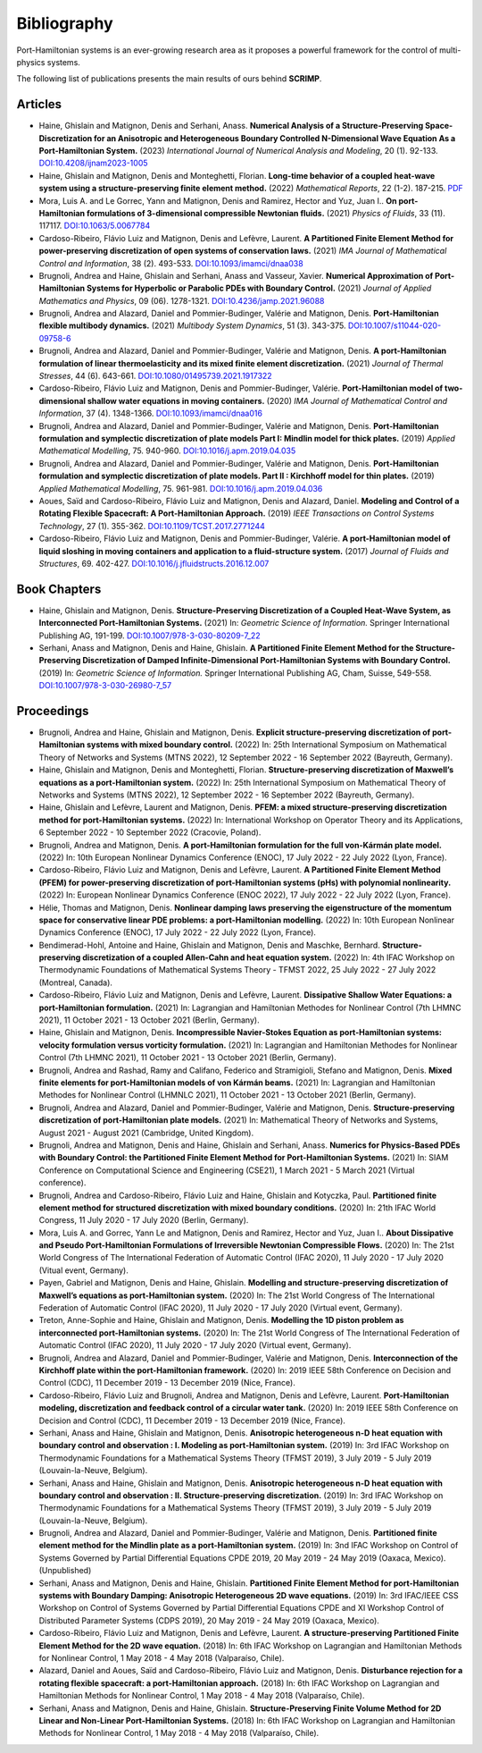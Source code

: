 .. _biblio:

Bibliography
============

Port-Hamiltonian systems is an ever-growing research area as it proposes a powerful framework for the control of multi-physics systems.

The following list of publications presents the main results of ours behind **SCRIMP**.

Articles
^^^^^^^^

* Haine, Ghislain and Matignon, Denis and Serhani, Anass. **Numerical Analysis of a Structure-Preserving Space-Discretization for an Anisotropic and Heterogeneous Boundary Controlled N-Dimensional Wave Equation As a Port-Hamiltonian System.** (2023) *International Journal of Numerical Analysis and Modeling*, 20 (1). 92-133. `DOI:10.4208/ijnam2023-1005 <https://doi.org/10.4208/ijnam2023-1005>`_
* Haine, Ghislain and Matignon, Denis and Monteghetti, Florian. **Long-time behavior of a coupled heat-wave system using a structure-preserving finite element method.** (2022) *Mathematical Reports*, 22 (1-2). 187-215. `PDF <http://imar.ro/journals/Mathematical_Reports/Pdfs/2022/1-2/11.pdf>`_
* Mora, Luis A. and Le Gorrec, Yann and Matignon, Denis and Ramirez, Hector and Yuz, Juan I.. **On port-Hamiltonian formulations of 3-dimensional compressible Newtonian fluids.** (2021) *Physics of Fluids*, 33 (11). 117117. `DOI:10.1063/5.0067784 <https://doi.org/10.1063/5.0067784>`_
* Cardoso-Ribeiro, Flávio Luiz and Matignon, Denis and Lefèvre, Laurent. **A Partitioned Finite Element Method for power-preserving discretization of open systems of conservation laws.** (2021) *IMA Journal of Mathematical Control and Information*, 38 (2). 493-533. `DOI:10.1093/imamci/dnaa038 <https://doi.org/10.1093/imamci/dnaa038>`_
* Brugnoli, Andrea and Haine, Ghislain and Serhani, Anass and Vasseur, Xavier. **Numerical Approximation of Port-Hamiltonian Systems for Hyperbolic or Parabolic PDEs with Boundary Control.** (2021) *Journal of Applied Mathematics and Physics*, 09 (06). 1278-1321. `DOI:10.4236/jamp.2021.96088 <https://doi.org/10.4236/jamp.2021.96088>`_
* Brugnoli, Andrea and Alazard, Daniel and Pommier-Budinger, Valérie and Matignon, Denis. **Port-Hamiltonian flexible multibody dynamics.** (2021) *Multibody System Dynamics*, 51 (3). 343-375. `DOI:10.1007/s11044-020-09758-6 <https://doi.org/10.1007/s11044-020-09758-6>`_
* Brugnoli, Andrea and Alazard, Daniel and Pommier-Budinger, Valérie and Matignon, Denis. **A port-Hamiltonian formulation of linear thermoelasticity and its mixed finite element discretization.** (2021) *Journal of Thermal Stresses*, 44 (6). 643-661. `DOI:10.1080/01495739.2021.1917322 <https://doi.org/10.1080/01495739.2021.1917322>`_
* Cardoso-Ribeiro, Flávio Luiz and Matignon, Denis and Pommier-Budinger, Valérie. **Port-Hamiltonian model of two-dimensional shallow water equations in moving containers.** (2020) *IMA Journal of Mathematical Control and Information*, 37 (4). 1348-1366. `DOI:10.1093/imamci/dnaa016 <https://doi.org/10.1093/imamci/dnaa016>`_
* Brugnoli, Andrea and Alazard, Daniel and Pommier-Budinger, Valérie and Matignon, Denis. **Port-Hamiltonian formulation and symplectic discretization of plate models Part I: Mindlin model for thick plates.** (2019) *Applied Mathematical Modelling*, 75. 940-960. `DOI:10.1016/j.apm.2019.04.035 <https://doi.org/10.1016/j.apm.2019.04.035>`_
* Brugnoli, Andrea and Alazard, Daniel and Pommier-Budinger, Valérie and Matignon, Denis. **Port-Hamiltonian formulation and symplectic discretization of plate models. Part II : Kirchhoff model for thin plates.** (2019) *Applied Mathematical Modelling*, 75. 961-981. `DOI:10.1016/j.apm.2019.04.036 <https://doi.org/10.1016/j.apm.2019.04.036>`_
* Aoues, Saïd and Cardoso-Ribeiro, Flávio Luiz and Matignon, Denis and Alazard, Daniel. **Modeling and Control of a Rotating Flexible Spacecraft: A Port-Hamiltonian Approach.** (2019) *IEEE Transactions on Control Systems Technology*, 27 (1). 355-362. `DOI:10.1109/TCST.2017.2771244 <http://dx.doi.org/10.1109/TCST.2017.2771244>`_
* Cardoso-Ribeiro, Flávio Luiz and Matignon, Denis and Pommier-Budinger, Valérie. **A port-Hamiltonian model of liquid sloshing in moving containers and application to a fluid-structure system.** (2017) *Journal of Fluids and Structures*, 69. 402-427. `DOI:10.1016/j.jfluidstructs.2016.12.007 <http://dx.doi.org/10.1016/j.jfluidstructs.2016.12.007>`_

Book Chapters
^^^^^^^^^^^^^

* Haine, Ghislain and Matignon, Denis. **Structure-Preserving Discretization of a Coupled Heat-Wave System, as Interconnected Port-Hamiltonian Systems.** (2021) In: *Geometric Science of Information.* Springer International Publishing AG, 191-199. `DOI:10.1007/978-3-030-80209-7_22 <https://doi.org/10.1007/978-3-030-80209-7_22>`_
* Serhani, Anass and Matignon, Denis and Haine, Ghislain. **A Partitioned Finite Element Method for the Structure-Preserving Discretization of Damped Infinite-Dimensional Port-Hamiltonian Systems with Boundary Control.** (2019) In: *Geometric Science of Information.* Springer International Publishing AG, Cham, Suisse, 549-558. `DOI:10.1007/978-3-030-26980-7_57 <https://doi.org/10.1007/978-3-030-26980-7_57>`_

Proceedings
^^^^^^^^^^^

* Brugnoli, Andrea and Haine, Ghislain and Matignon, Denis. **Explicit structure-preserving discretization of port-Hamiltonian systems with mixed boundary control.** (2022) In: 25th International Symposium on Mathematical Theory of Networks and Systems (MTNS 2022), 12 September 2022 - 16 September 2022 (Bayreuth, Germany). 
* Haine, Ghislain and Matignon, Denis and Monteghetti, Florian. **Structure-preserving discretization of Maxwell’s equations as a port-Hamiltonian system.** (2022) In: 25th International Symposium on Mathematical Theory of Networks and Systems (MTNS 2022), 12 September 2022 - 16 September 2022 (Bayreuth, Germany). 
* Haine, Ghislain and Lefèvre, Laurent and Matignon, Denis. **PFEM: a mixed structure-preserving discretization method for port-Hamiltonian systems.** (2022) In: International Workshop on Operator Theory and its Applications, 6 September 2022 - 10 September 2022 (Cracovie, Poland). 
* Brugnoli, Andrea and Matignon, Denis. **A port-Hamiltonian formulation for the full von-Kármán plate model.** (2022) In: 10th European Nonlinear Dynamics Conference (ENOC), 17 July 2022 - 22 July 2022 (Lyon, France). 
* Cardoso-Ribeiro, Flávio Luiz and Matignon, Denis and Lefèvre, Laurent. **A Partitioned Finite Element Method (PFEM) for power-preserving discretization of port-Hamiltonian systems (pHs) with polynomial nonlinearity.** (2022) In: European Nonlinear Dynamics Conference (ENOC 2022), 17 July 2022 - 22 July 2022 (Lyon, France). 
* Hélie, Thomas and Matignon, Denis. **Nonlinear damping laws preserving the eigenstructure of the momentum space for conservative linear PDE problems: a port-Hamiltonian modelling.** (2022) In: 10th European Nonlinear Dynamics Conference (ENOC), 17 July 2022 - 22 July 2022 (Lyon, France). 
*  Bendimerad-Hohl, Antoine and Haine, Ghislain and Matignon, Denis and Maschke, Bernhard. **Structure-preserving discretization of a coupled Allen-Cahn and heat equation system.** (2022) In: 4th IFAC Workshop on Thermodynamic Foundations of Mathematical Systems Theory - TFMST 2022, 25 July 2022 - 27 July 2022 (Montreal, Canada).
* Cardoso-Ribeiro, Flávio Luiz and Matignon, Denis and Lefèvre, Laurent. **Dissipative Shallow Water Equations: a port-Hamiltonian formulation.** (2021) In: Lagrangian and Hamiltonian Methodes for Nonlinear Control (7th LHMNC 2021), 11 October 2021 - 13 October 2021 (Berlin, Germany). 
* Haine, Ghislain and Matignon, Denis. **Incompressible Navier-Stokes Equation as port-Hamiltonian systems: velocity formulation versus vorticity formulation.** (2021) In: Lagrangian and Hamiltonian Methodes for Nonlinear Control (7th LHMNC 2021), 11 October 2021 - 13 October 2021 (Berlin, Germany). 
*  Brugnoli, Andrea and Rashad, Ramy and Califano, Federico and Stramigioli, Stefano and Matignon, Denis. **Mixed finite elements for port-Hamiltonian models of von Kármán beams.** (2021) In: Lagrangian and Hamiltonian Methodes for Nonlinear Control (LHMNLC 2021), 11 October 2021 - 13 October 2021 (Berlin, Germany).
* Brugnoli, Andrea and Alazard, Daniel and Pommier-Budinger, Valérie and Matignon, Denis. **Structure-preserving discretization of port-Hamiltonian plate models.** (2021) In: Mathematical Theory of Networks and Systems, August 2021 - August 2021 (Cambridge, United Kingdom). 
* Brugnoli, Andrea and Matignon, Denis and Haine, Ghislain and Serhani, Anass. **Numerics for Physics-Based PDEs with Boundary Control: the Partitioned Finite Element Method for Port-Hamiltonian Systems.** (2021) In: SIAM Conference on Computational Science and Engineering (CSE21), 1 March 2021 - 5 March 2021 (Virtual conference).
* Brugnoli, Andrea and Cardoso-Ribeiro, Flávio Luiz and Haine, Ghislain and Kotyczka, Paul. **Partitioned finite element method for structured discretization with mixed boundary conditions.** (2020) In: 21th IFAC World Congress, 11 July 2020 - 17 July 2020 (Berlin, Germany).
* Mora, Luis A. and Gorrec, Yann Le and Matignon, Denis and Ramirez, Hector and Yuz, Juan I.. **About Dissipative and Pseudo Port-Hamiltonian Formulations of Irreversible Newtonian Compressible Flows.** (2020) In: The 21st World Congress of The International Federation of Automatic Control (IFAC 2020), 11 July 2020 - 17 July 2020 (Vitual event, Germany).
* Payen, Gabriel and Matignon, Denis and Haine, Ghislain. **Modelling and structure-preserving discretization of Maxwell’s equations as port-Hamiltonian system.** (2020) In: The 21st World Congress of The International Federation of Automatic Control (IFAC 2020), 11 July 2020 - 17 July 2020 (Virtual event, Germany). 
* Treton, Anne-Sophie and Haine, Ghislain and Matignon, Denis. **Modelling the 1D piston problem as interconnected port-Hamiltonian systems.** (2020) In: The 21st World Congress of The International Federation of Automatic Control (IFAC 2020), 11 July 2020 - 17 July 2020 (Virtual event, Germany). 
* Brugnoli, Andrea and Alazard, Daniel and Pommier-Budinger, Valérie and Matignon, Denis. **Interconnection of the Kirchhoff plate within the port-Hamiltonian framework.** (2020) In: 2019 IEEE 58th Conference on Decision and Control (CDC), 11 December 2019 - 13 December 2019 (Nice, France). 
* Cardoso-Ribeiro, Flávio Luiz and Brugnoli, Andrea and Matignon, Denis and Lefèvre, Laurent. **Port-Hamiltonian modeling, discretization and feedback control of a circular water tank.** (2020) In: 2019 IEEE 58th Conference on Decision and Control (CDC), 11 December 2019 - 13 December 2019 (Nice, France). 
*  Serhani, Anass and Haine, Ghislain and Matignon, Denis. **Anisotropic heterogeneous n-D heat equation with boundary control and observation : I. Modeling as port-Hamiltonian system.** (2019) In: 3rd IFAC Workshop on Thermodynamic Foundations for a Mathematical Systems Theory (TFMST 2019), 3 July 2019 - 5 July 2019 (Louvain-la-Neuve, Belgium).
*  Serhani, Anass and Haine, Ghislain and Matignon, Denis. **Anisotropic heterogeneous n-D heat equation with boundary control and observation : II. Structure-preserving discretization.** (2019) In: 3rd IFAC Workshop on Thermodynamic Foundations for a Mathematical Systems Theory (TFMST 2019), 3 July 2019 - 5 July 2019 (Louvain-la-Neuve, Belgium).
* Brugnoli, Andrea and Alazard, Daniel and Pommier-Budinger, Valérie and Matignon, Denis. **Partitioned finite element method for the Mindlin plate as a port-Hamiltonian system.** (2019) In: 3nd IFAC Workshop on Control of Systems Governed by Partial Differential Equations CPDE 2019, 20 May 2019 - 24 May 2019 (Oaxaca, Mexico). (Unpublished) 
* Serhani, Anass and Matignon, Denis and Haine, Ghislain. **Partitioned Finite Element Method for port-Hamiltonian systems with Boundary Damping: Anisotropic Heterogeneous 2D wave equations.** (2019) In: 3rd IFAC/IEEE CSS Workshop on Control of Systems Governed by Partial Differential Equations CPDE and XI Workshop Control of Distributed Parameter Systems (CDPS 2019), 20 May 2019 - 24 May 2019 (Oaxaca, Mexico). 
* Cardoso-Ribeiro, Flávio Luiz and Matignon, Denis and Lefèvre, Laurent. **A structure-preserving Partitioned Finite Element Method for the 2D wave equation.** (2018) In: 6th IFAC Workshop on Lagrangian and Hamiltonian Methods for Nonlinear Control, 1 May 2018 - 4 May 2018 (Valparaíso, Chile).
* Alazard, Daniel and Aoues, Saïd and Cardoso-Ribeiro, Flávio Luiz and Matignon, Denis. **Disturbance rejection for a rotating flexible spacecraft: a port-Hamiltonian approach.** (2018) In: 6th IFAC Workshop on Lagrangian and Hamiltonian Methods for Nonlinear Control, 1 May 2018 - 4 May 2018 (Valparaíso, Chile).
* Serhani, Anass and Matignon, Denis and Haine, Ghislain. **Structure-Preserving Finite Volume Method for 2D Linear and Non-Linear Port-Hamiltonian Systems.** (2018) In: 6th IFAC Workshop on Lagrangian and Hamiltonian Methods for Nonlinear Control, 1 May 2018 - 4 May 2018 (Valparaíso, Chile). 

